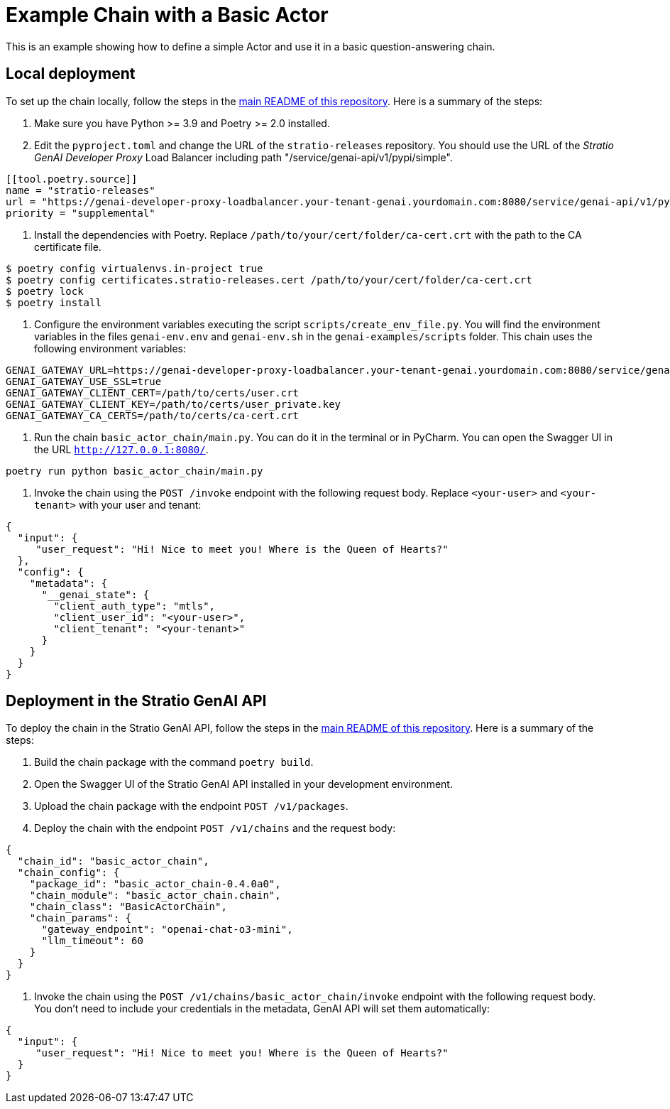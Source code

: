 = Example Chain with a Basic Actor

This is an example showing how to define a simple Actor and use it in a basic question-answering chain.

== Local deployment

To set up the chain locally, follow the steps in the link:../README.md[main README of this repository]. Here is a summary of the steps:

. Make sure you have Python &gt;= 3.9 and Poetry &gt;= 2.0 installed.

. Edit the `pyproject.toml` and change the URL of the `stratio-releases` repository. You should use the URL of the _Stratio GenAI Developer Proxy_ Load Balancer including path "/service/genai-api/v1/pypi/simple".

[source,toml]
----
[[tool.poetry.source]]
name = "stratio-releases"
url = "https://genai-developer-proxy-loadbalancer.your-tenant-genai.yourdomain.com:8080/service/genai-api/v1/pypi/simple/"
priority = "supplemental"
----

. Install the dependencies with Poetry. Replace `/path/to/your/cert/folder/ca-cert.crt` with the path to the CA certificate file.
[source,bash]
----
$ poetry config virtualenvs.in-project true
$ poetry config certificates.stratio-releases.cert /path/to/your/cert/folder/ca-cert.crt
$ poetry lock
$ poetry install
----

. Configure the environment variables executing the script `scripts/create_env_file.py`. You will find the environment variables in the files `genai-env.env` and `genai-env.sh` in the `genai-examples/scripts` folder. This chain uses the following environment variables:
[source,bash]
----
GENAI_GATEWAY_URL=https://genai-developer-proxy-loadbalancer.your-tenant-genai.yourdomain.com:8080/service/genai-gateway
GENAI_GATEWAY_USE_SSL=true
GENAI_GATEWAY_CLIENT_CERT=/path/to/certs/user.crt
GENAI_GATEWAY_CLIENT_KEY=/path/to/certs/user_private.key
GENAI_GATEWAY_CA_CERTS=/path/to/certs/ca-cert.crt
----

. Run the chain `basic_actor_chain/main.py`. You can do it in the terminal or in PyCharm. You can open the Swagger UI in the URL `http://127.0.0.1:8080/`.
[source,bash]
----
poetry run python basic_actor_chain/main.py
----

. Invoke the chain using the `POST /invoke` endpoint with the following request body. Replace `<your-user>` and `<your-tenant>` with your user and tenant:
[source,json]
----
{
  "input": {
     "user_request": "Hi! Nice to meet you! Where is the Queen of Hearts?"
  },
  "config": {
    "metadata": {
      "__genai_state": {
        "client_auth_type": "mtls",
        "client_user_id": "<your-user>",
        "client_tenant": "<your-tenant>"
      }
    }
  }
}
----

== Deployment in the Stratio GenAI API

To deploy the chain in the Stratio GenAI API, follow the steps in the link:../README.md[main README of this repository]. Here is a summary of the steps:

. Build the chain package with the command `poetry build`.
. Open the Swagger UI of the Stratio GenAI API installed in your development environment.
. Upload the chain package with the endpoint `POST /v1/packages`.
. Deploy the chain with the endpoint `POST /v1/chains` and the request body:
[source,json]
----
{
  "chain_id": "basic_actor_chain",
  "chain_config": {
    "package_id": "basic_actor_chain-0.4.0a0",
    "chain_module": "basic_actor_chain.chain",
    "chain_class": "BasicActorChain",
    "chain_params": {
      "gateway_endpoint": "openai-chat-o3-mini",
      "llm_timeout": 60
    }
  }
}
----

. Invoke the chain using the `POST /v1/chains/basic_actor_chain/invoke` endpoint with the following request body. You don't need to include your credentials in the metadata, GenAI API will set them automatically:
[source,json]
----
{
  "input": {
     "user_request": "Hi! Nice to meet you! Where is the Queen of Hearts?"
  }
}
----